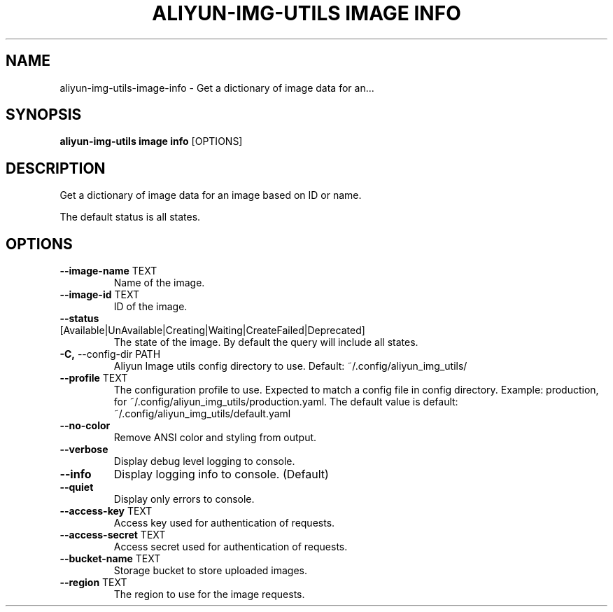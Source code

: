 .TH "ALIYUN-IMG-UTILS IMAGE INFO" "1" "2025-05-19" "2.3.0" "aliyun-img-utils image info Manual"
.SH NAME
aliyun-img-utils\-image\-info \- Get a dictionary of image data for an...
.SH SYNOPSIS
.B aliyun-img-utils image info
[OPTIONS]
.SH DESCRIPTION
.PP
    Get a dictionary of image data for an image based on ID or name.
.PP
    The default status is all states.
    
.SH OPTIONS
.TP
\fB\-\-image\-name\fP TEXT
Name of the image.
.TP
\fB\-\-image\-id\fP TEXT
ID of the image.
.TP
\fB\-\-status\fP [Available|UnAvailable|Creating|Waiting|CreateFailed|Deprecated]
The state of the image. By default the query will include all states.
.TP
\fB\-C,\fP \-\-config\-dir PATH
Aliyun Image utils config directory to use. Default: ~/.config/aliyun_img_utils/
.TP
\fB\-\-profile\fP TEXT
The configuration profile to use. Expected to match a config file in config directory. Example: production, for ~/.config/aliyun_img_utils/production.yaml. The default value is default: ~/.config/aliyun_img_utils/default.yaml
.TP
\fB\-\-no\-color\fP
Remove ANSI color and styling from output.
.TP
\fB\-\-verbose\fP
Display debug level logging to console.
.TP
\fB\-\-info\fP
Display logging info to console. (Default)
.TP
\fB\-\-quiet\fP
Display only errors to console.
.TP
\fB\-\-access\-key\fP TEXT
Access key used for authentication of requests.
.TP
\fB\-\-access\-secret\fP TEXT
Access secret used for authentication of requests.
.TP
\fB\-\-bucket\-name\fP TEXT
Storage bucket to store uploaded images.
.TP
\fB\-\-region\fP TEXT
The region to use for the image requests.
